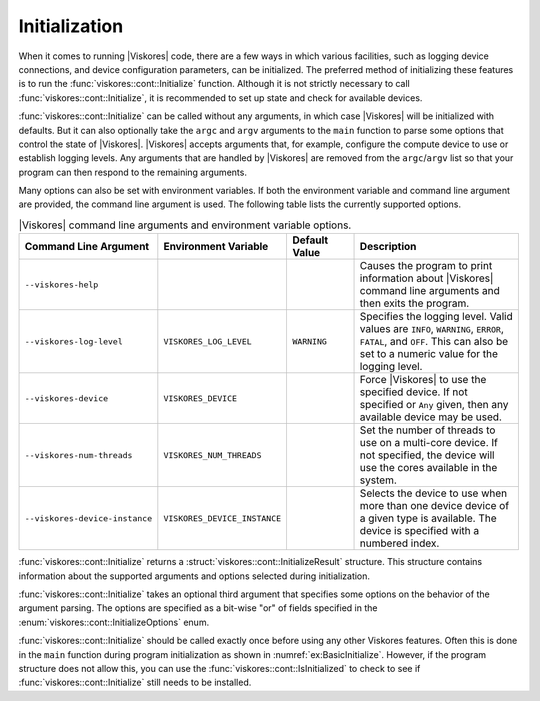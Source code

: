 ==============================
Initialization
==============================

.. index:: initialization

When it comes to running |Viskores| code, there are a few ways in which various facilities, such as logging device connections, and device configuration parameters, can be initialized.
The preferred method of initializing these features is to run the :func:`viskores::cont::Initialize` function.
Although it is not strictly necessary to call :func:`viskores::cont::Initialize`, it is recommended to set up state and check for available devices.

.. doxygenfunction:: viskores::cont::Initialize(int &argc, char *argv[], InitializeOptions opts)

.. index::
   single: argc
   single: argv

:func:`viskores::cont::Initialize` can be called without any arguments, in which case |Viskores| will be initialized with defaults.
But it can also optionally take the ``argc`` and ``argv`` arguments to the ``main`` function to parse some options that control the state of |Viskores|.
|Viskores| accepts arguments that, for example, configure the compute device to use or establish logging levels.
Any arguments that are handled by |Viskores| are removed from the ``argc``/``argv`` list so that your program can then respond to the remaining arguments.

Many options can also be set with environment variables.
If both the environment variable and command line argument are provided, the command line argument is used.
The following table lists the currently supported options.

.. list-table:: |Viskores| command line arguments and environment variable options.
   :widths: 23 22 15 40
   :header-rows: 1

   * - Command Line Argument
     - Environment Variable
     - Default Value
     - Description
   * - ``--viskores-help``
     -
     -
     - Causes the program to print information about |Viskores| command line arguments and then exits the program.
   * - ``--viskores-log-level``
     - ``VISKORES_LOG_LEVEL``
     - ``WARNING``
     - Specifies the logging level.
       Valid values are ``INFO``, ``WARNING``, ``ERROR``, ``FATAL``, and ``OFF``.
       This can also be set to a numeric value for the logging level.
   * - ``--viskores-device``
     - ``VISKORES_DEVICE``
     -
     - Force |Viskores| to use the specified device.
       If not specified or ``Any`` given, then any available device may be used.
   * - ``--viskores-num-threads``
     - ``VISKORES_NUM_THREADS``
     -
     - Set the number of threads to use on a multi-core device.
       If not specified, the device will use the cores available in the system.
   * - ``--viskores-device-instance``
     - ``VISKORES_DEVICE_INSTANCE``
     -
     - Selects the device to use when more than one device device of a given type is available.
       The device is specified with a numbered index.

:func:`viskores::cont::Initialize` returns a :struct:`viskores::cont::InitializeResult` structure.
This structure contains information about the supported arguments and options selected during initialization.

.. doxygenstruct:: viskores::cont::InitializeResult
   :members:

:func:`viskores::cont::Initialize` takes an optional third argument that specifies some options on the behavior of the argument parsing.
The options are specified as a bit-wise "or" of fields specified in the :enum:`viskores::cont::InitializeOptions` enum.

.. doxygenenum:: viskores::cont::InitializeOptions

.. load-example:: BasicInitialize
   :file: GuideExampleInitialization.cxx
   :caption: Calling :func:`viskores::cont::Initialize`.

:func:`viskores::cont::Initialize` should be called exactly once before using any other Viskores features.
Often this is done in the ``main`` function during program initialization as shown in :numref:`ex:BasicInitialize`.
However, if the program structure does not allow this, you can use the :func:`viskores::cont::IsInitialized` to check to see if :func:`viskores::cont::Initialize` still needs to be installed.

.. doxygenfunction:: viskores::cont::IsInitialized

.. load-example:: CheckInitialization
   :file: GuideExampleInitialization.cxx
   :caption: Using :func:`viskores::cont::IsInitialized` to see if initialization still needs to happen.

